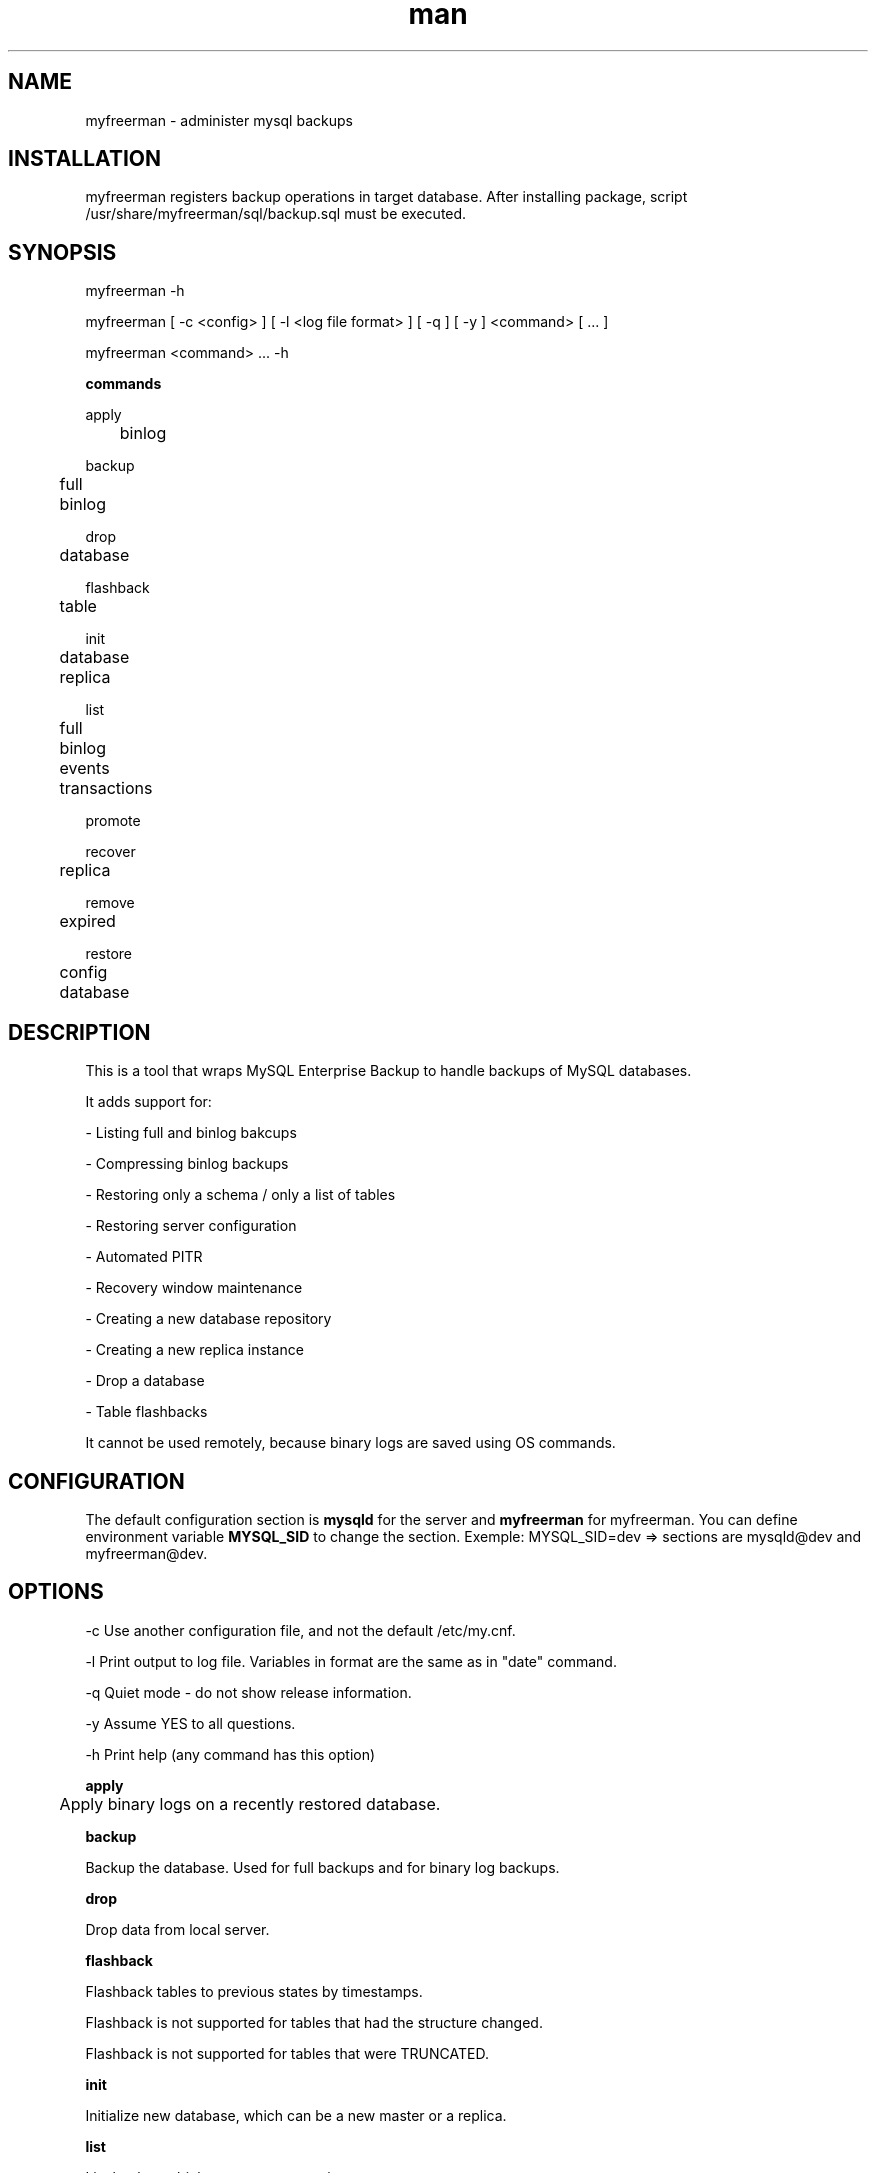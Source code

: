 .\" Manpage for myfreerman.

.TH man 1 "myfreerman man page"

.SH NAME

myfreerman \- administer mysql backups

.SH INSTALLATION

myfreerman registers backup operations in target database.
After installing package, script /usr/share/myfreerman/sql/backup.sql must be executed.

.SH SYNOPSIS

myfreerman -h

myfreerman [ -c <config> ] [ -l <log file format> ] [ -q ] [ -y ] <command> [ ... ]

myfreerman <command> ... -h

.B commands

apply

	binlog

backup

	full

	binlog

drop

	database

flashback

	table

init

	database

	replica

list

	full

	binlog

	events

	transactions

promote

recover

	replica

remove

	expired

restore

	config

	database

.SH DESCRIPTION

This is a tool that wraps MySQL Enterprise Backup to handle backups of MySQL databases.

It adds support for:

- Listing full and binlog bakcups

- Compressing binlog backups

- Restoring only a schema / only a list of tables

- Restoring server configuration

- Automated PITR

- Recovery window maintenance

- Creating a new database repository

- Creating a new replica instance

- Drop a database

- Table flashbacks

It cannot be used remotely, because binary logs are saved using OS commands.

.SH CONFIGURATION

The default configuration section is \fBmysqld\fR for the server and \fBmyfreerman\fR for myfreerman. You can define environment variable \fBMYSQL_SID\fR to change the section.
Exemple: MYSQL_SID=dev => sections are mysqld@dev and myfreerman@dev.

.SH OPTIONS

-c Use another configuration file, and not the default /etc/my.cnf.

-l Print output to log file. Variables in format are the same as in "date" command.

-q Quiet mode - do not show release information.

-y Assume YES to all questions.

-h Print help (any command has this option)

.B apply

	Apply binary logs on a recently restored database.


.B backup

Backup the database. Used for full backups and for binary log backups.


.B drop

Drop data from local server.


.B flashback

Flashback tables to previous states by timestamps.

Flashback is not supported for tables that had the structure changed.

Flashback is not supported for tables that were TRUNCATED.


.B init

Initialize new database, which can be a new master or a replica.


.B list

List backups, binlog events, transactions.


.B promote

Promote local instance to master.


.B remove

Remove backups.


.B restore

Restore data from backup.


.SH SEE ALSO

myfreerman.conf(8)

.SH AUTHOR

Rodrigo Cardoso <rodrigocardoso@tjrs.jus.br>
